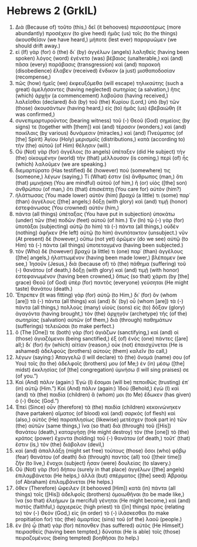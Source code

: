 * Hebrews 2 (GrkIL)
:PROPERTIES:
:ID: GrkIL/58-HEB02
:END:

1. Διὰ (Because of) τοῦτο (this,) δεῖ (it behooves) περισσοτέρως (more abundantly) προσέχειν (to give heed) ἡμᾶς (us) τοῖς (to the things) ἀκουσθεῖσιν (we have heard,) μήποτε (lest ever) παραρυῶμεν (we should drift away.)
2. εἰ (If) γὰρ (for) ὁ (the) δι᾽ (by) ἀγγέλων (angels) λαληθεὶς (having been spoken) λόγος (word) ἐγένετο (was) βέβαιος (unalterable,) καὶ (and) πᾶσα (every) παράβασις (transgression) καὶ (and) παρακοὴ (disobedience) ἔλαβεν (received) ἔνδικον (a just) μισθαποδοσίαν (recompense,)
3. πῶς (how) ἡμεῖς (we) ἐκφευξόμεθα (will escape) τηλικαύτης (such a great) ἀμελήσαντες (having neglected) σωτηρίας (a salvation,) ἥτις (which) ἀρχὴν (a commencement) λαβοῦσα (having received,) λαλεῖσθαι (declared) διὰ (by) τοῦ (the) Κυρίου (Lord,) ὑπὸ (by) τῶν (those) ἀκουσάντων (having heard,) εἰς (to) ἡμᾶς (us) ἐβεβαιώθη (it was confirmed,)
4. συνεπιμαρτυροῦντος (bearing witness) τοῦ (-) Θεοῦ (God) σημείοις (by signs) τε (together with [them]) καὶ (and) τέρασιν (wonders,) καὶ (and) ποικίλαις (by various) δυνάμεσιν (miracles,) καὶ (and) Πνεύματος (of [the] Spirit) Ἁγίου (Holy) μερισμοῖς (distributions,) κατὰ (according to) τὴν (the) αὐτοῦ (of Him) θέλησιν (will.)
5. Οὐ (Not) γὰρ (for) ἀγγέλοις (to angels) ὑπέταξεν (did He subject) τὴν (the) οἰκουμένην (world) τὴν (that) μέλλουσαν (is coming,) περὶ (of) ἧς (which) λαλοῦμεν (we are speaking.)
6. διεμαρτύρατο (Has testified) δέ (however) πού (somewhere) τις (someone,) λέγων (saying,) Τί (What) ἐστιν (is) ἄνθρωπος (man,) ὅτι (that) μιμνῄσκῃ (You are mindful) αὐτοῦ (of him,) ἢ (or) υἱὸς ([the] son) ἀνθρώπου (of man,) ὅτι (that) ἐπισκέπτῃ (You care for) αὐτόν (him?)
7. ἠλάττωσας (You made lower) αὐτὸν (him) βραχύ (a little) τι (some) παρ᾽ (than) ἀγγέλους ([the] angels;) δόξῃ (with glory) καὶ (and) τιμῇ (honor) ἐστεφάνωσας (You crowned) αὐτόν (him,)
8. πάντα (all things) ὑπέταξας (You have put in subjection) ὑποκάτω (under) τῶν (the) ποδῶν (feet) αὐτοῦ (of him.) Ἐν (In) τῷ (-) γὰρ (for) ὑποτάξαι (subjecting) αὐτῷ (to him) τὰ (-) πάντα (all things,) οὐδὲν (nothing) ἀφῆκεν (He left) αὐτῷ (to him) ἀνυπότακτον (unsubject.) νῦν (At present) δὲ (however,) οὔπω (not yet) ὁρῶμεν (do we see) αὐτῷ (to Him) τὰ (-) πάντα (all things) ὑποτεταγμένα (having been subjected.)
9. τὸν (Who) δὲ (however) βραχύ (a little) τι (one) παρ᾽ (than) ἀγγέλους ([the] angels,) ἠλαττωμένον (having been made lower,) βλέπομεν (we see,) Ἰησοῦν (Jesus,) διὰ (because of) τὸ (the) πάθημα (suffering) τοῦ (-) θανάτου (of death,) δόξῃ (with glory) καὶ (and) τιμῇ (with honor) ἐστεφανωμένον (having been crowned,) ὅπως (so that) χάριτι (by [the] grace) Θεοῦ (of God) ὑπὲρ (for) παντὸς (everyone) γεύσηται (He might taste) θανάτου (death.)
10. Ἔπρεπεν (It was fitting) γὰρ (for) αὐτῷ (to Him,) δι᾽ (for) ὃν (whom [are]) τὰ (-) πάντα (all things) καὶ (and) δι᾽ (by) οὗ (whom [are]) τὰ (-) πάντα (all things,) πολλοὺς (many) υἱοὺς (sons) εἰς (to) δόξαν (glory) ἀγαγόντα (having brought,) τὸν (the) ἀρχηγὸν (archetype) τῆς (of the) σωτηρίας (salvation) αὐτῶν (of them,) διὰ (through) παθημάτων (sufferings) τελειῶσαι (to make perfect.)
11. ὅ (The [One]) τε (both) γὰρ (for) ἁγιάζων (sanctifying,) καὶ (and) οἱ (those) ἁγιαζόμενοι (being sanctified,) ἐξ (of) ἑνὸς (one) πάντες ([are] all;) δι᾽ (for) ἣν (which) αἰτίαν (reason,) οὐκ (not) ἐπαισχύνεται (He is ashamed) ἀδελφοὺς (brothers) αὐτοὺς (them) καλεῖν (to call,)
12. λέγων (saying:) Ἀπαγγελῶ (I will declare) τὸ (the) ὄνομά (name) σου (of You) τοῖς (to the) ἀδελφοῖς (brothers) μου (of Me;) ἐν (in) μέσῳ ([the] midst) ἐκκλησίας (of [the] congregation) ὑμνήσω (I will sing praises) σε (of you.”)
13. Καὶ (And) πάλιν (again:) Ἐγὼ (I) ἔσομαι (will be) πεποιθὼς (trusting) ἐπ᾽ (in) αὐτῷ (Him.”) Καὶ (And) πάλιν (again:) Ἰδοὺ (Behold,) ἐγὼ (I) καὶ (and) τὰ (the) παιδία (children) ἅ (whom) μοι (to Me) ἔδωκεν (has given) ὁ (-) Θεός (God.”)
14. Ἐπεὶ (Since) οὖν (therefore) τὰ (the) παιδία (children) κεκοινώνηκεν (have partaken) αἵματος (of blood) καὶ (and) σαρκός (of flesh) καὶ (also,) αὐτὸς (He) παραπλησίως (likewise) μετέσχεν (took part in) τῶν (the) αὐτῶν (same things,) ἵνα (so that) διὰ (through) τοῦ ([His]) θανάτου (death,) καταργήσῃ (He might destroy) τὸν (the [one]) τὸ (the) κράτος (power) ἔχοντα (holding) τοῦ (-) θανάτου (of death,) τοῦτ᾽ (that) ἔστιν (is,) τὸν (the) διάβολον (devil,)
15. καὶ (and) ἀπαλλάξῃ (might set free) τούτους (those) ὅσοι (who) φόβῳ (fear) θανάτου (of death) διὰ (through) παντὸς (all) τοῦ ([their time]) ζῆν (to live,) ἔνοχοι (subject) ἦσαν (were) δουλείας (to slavery.)
16. Οὐ (Not) γὰρ (for) δήπου (surely in that place) ἀγγέλων ([the] angels) ἐπιλαμβάνεται (He helps,) ἀλλὰ (but) σπέρματος ([the] seed) Ἀβραὰμ (of Abraham) ἐπιλαμβάνεται (He helps.)
17. ὅθεν (Therefore) ὤφειλεν (it behooved [Him]) κατὰ (in) πάντα (all things) τοῖς ([His]) ἀδελφοῖς (brothers) ὁμοιωθῆναι (to be made like,) ἵνα (so that) ἐλεήμων (a merciful) γένηται (He might become,) καὶ (and) πιστὸς (faithful,) ἀρχιερεὺς (high priest) τὰ ([in] things) πρὸς (relating to) τὸν (-) Θεόν (God,) εἰς (in order) τὸ (-) ἱλάσκεσθαι (to make propitiation for) τὰς (the) ἁμαρτίας (sins) τοῦ (of the) λαοῦ (people.)
18. ἐν (In) ᾧ (that) γὰρ (for) πέπονθεν (has suffered) αὐτὸς (He Himself,) πειρασθείς (having been tempted,) δύναται (He is able) τοῖς (those) πειραζομένοις (being tempted) βοηθῆσαι (to help.)
